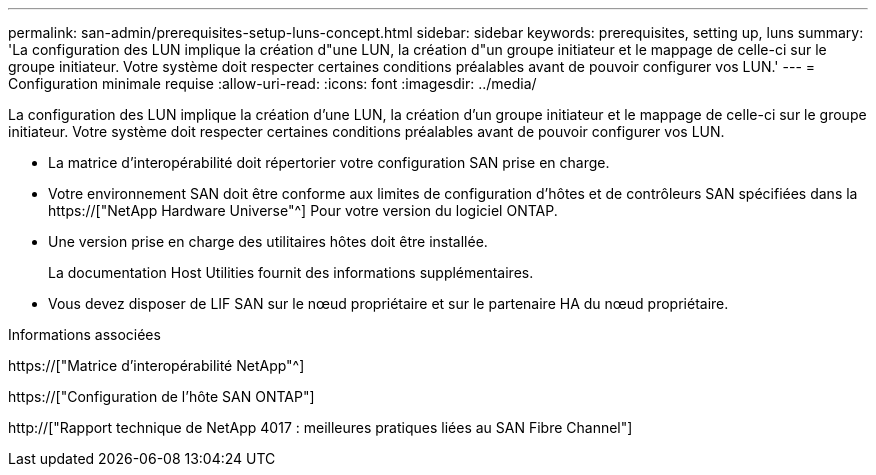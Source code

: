 ---
permalink: san-admin/prerequisites-setup-luns-concept.html 
sidebar: sidebar 
keywords: prerequisites, setting up, luns 
summary: 'La configuration des LUN implique la création d"une LUN, la création d"un groupe initiateur et le mappage de celle-ci sur le groupe initiateur. Votre système doit respecter certaines conditions préalables avant de pouvoir configurer vos LUN.' 
---
= Configuration minimale requise
:allow-uri-read: 
:icons: font
:imagesdir: ../media/


[role="lead"]
La configuration des LUN implique la création d'une LUN, la création d'un groupe initiateur et le mappage de celle-ci sur le groupe initiateur. Votre système doit respecter certaines conditions préalables avant de pouvoir configurer vos LUN.

* La matrice d'interopérabilité doit répertorier votre configuration SAN prise en charge.
* Votre environnement SAN doit être conforme aux limites de configuration d'hôtes et de contrôleurs SAN spécifiées dans la https://["NetApp Hardware Universe"^] Pour votre version du logiciel ONTAP.
* Une version prise en charge des utilitaires hôtes doit être installée.
+
La documentation Host Utilities fournit des informations supplémentaires.

* Vous devez disposer de LIF SAN sur le nœud propriétaire et sur le partenaire HA du nœud propriétaire.


.Informations associées
https://["Matrice d'interopérabilité NetApp"^]

https://["Configuration de l'hôte SAN ONTAP"]

http://["Rapport technique de NetApp 4017 : meilleures pratiques liées au SAN Fibre Channel"]
